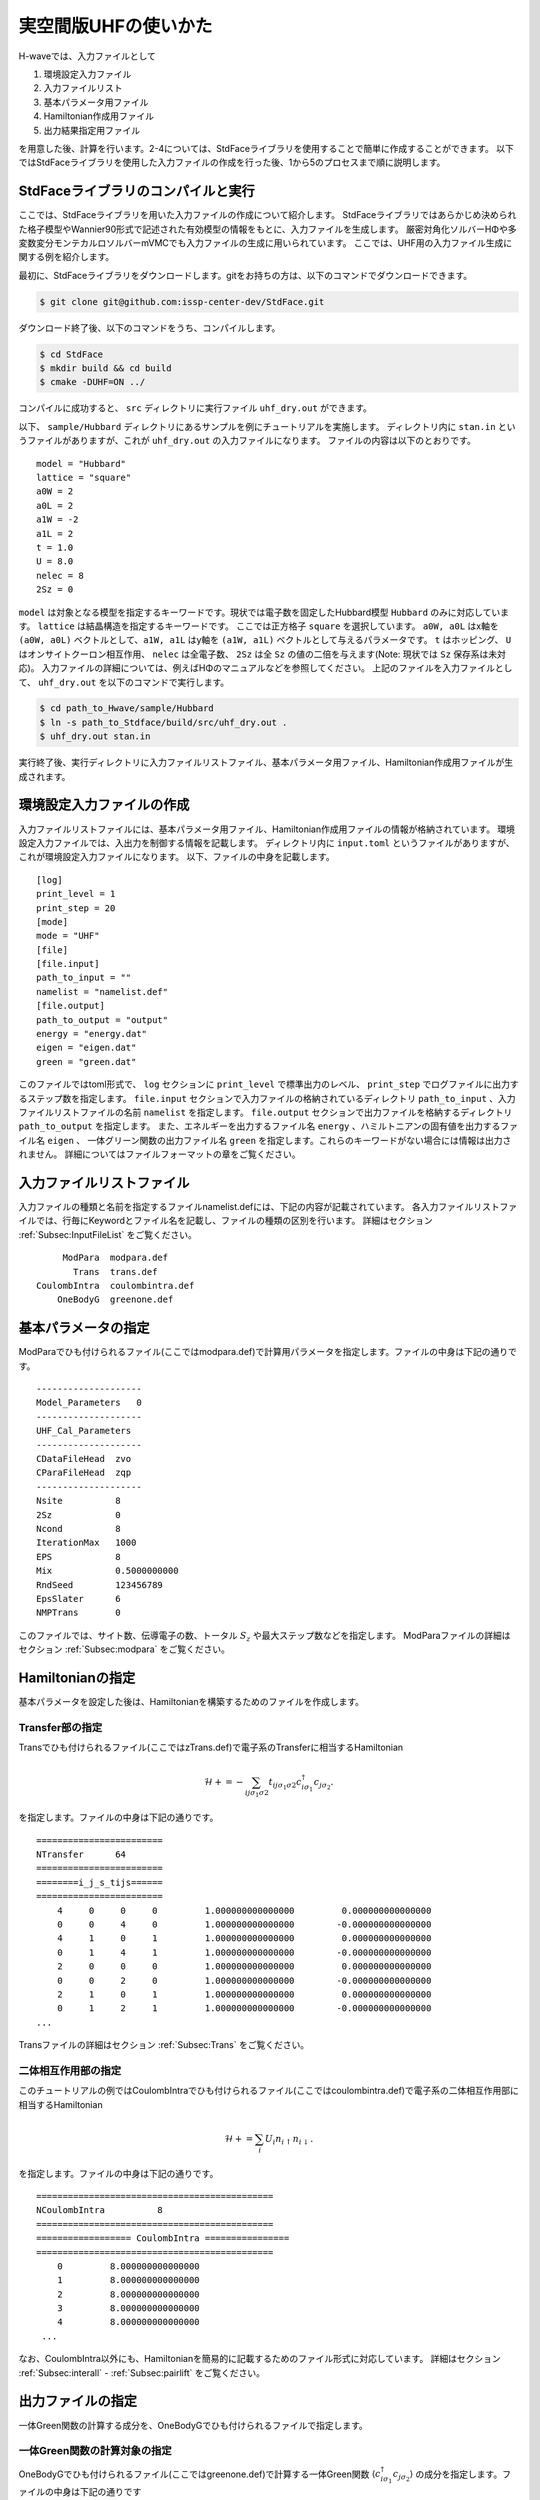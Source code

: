 実空間版UHFの使いかた
================================


H-waveでは、入力ファイルとして

1. 環境設定入力ファイル
2. 入力ファイルリスト
3. 基本パラメータ用ファイル
4. Hamiltonian作成用ファイル
5. 出力結果指定用ファイル

を用意した後、計算を行います。2-4については、StdFaceライブラリを使用することで簡単に作成することができます。
以下ではStdFaceライブラリを使用した入力ファイルの作成を行った後、1から5のプロセスまで順に説明します。

StdFaceライブラリのコンパイルと実行
------------------------------------------

ここでは、StdFaceライブラリを用いた入力ファイルの作成について紹介します。
StdFaceライブラリではあらかじめ決められた格子模型やWannier90形式で記述された有効模型の情報をもとに、入力ファイルを生成します。
厳密対角化ソルバーHΦや多変数変分モンテカルロソルバーmVMCでも入力ファイルの生成に用いられています。
ここでは、UHF用の入力ファイル生成に関する例を紹介します。

最初に、StdFaceライブラリをダウンロードします。gitをお持ちの方は、以下のコマンドでダウンロードできます。

.. code-block:: bash

    $ git clone git@github.com:issp-center-dev/StdFace.git

ダウンロード終了後、以下のコマンドをうち、コンパイルします。

.. code-block:: bash

    $ cd StdFace
    $ mkdir build && cd build
    $ cmake -DUHF=ON ../

コンパイルに成功すると、 ``src`` ディレクトリに実行ファイル ``uhf_dry.out`` ができます。

以下、 ``sample/Hubbard`` ディレクトリにあるサンプルを例にチュートリアルを実施します。
ディレクトリ内に ``stan.in`` というファイルがありますが、これが ``uhf_dry.out`` の入力ファイルになります。
ファイルの内容は以下のとおりです。

::

    model = "Hubbard"
    lattice = "square"
    a0W = 2
    a0L = 2
    a1W = -2
    a1L = 2
    t = 1.0
    U = 8.0
    nelec = 8
    2Sz = 0

``model`` は対象となる模型を指定するキーワードです。現状では電子数を固定したHubbard模型 ``Hubbard`` のみに対応しています。
``lattice`` は結晶構造を指定するキーワードです。 ここでは正方格子 ``square`` を選択しています。
``a0W, a0L`` はx軸を ``(a0W, a0L)`` ベクトルとして、``a1W, a1L`` はy軸を ``(a1W, a1L)`` ベクトルとして与えるパラメータです。
``t`` はホッピング、 ``U`` はオンサイトクーロン相互作用、 ``nelec`` は全電子数、
``2Sz`` は全 ``Sz`` の値の二倍を与えます(Note: 現状では ``Sz`` 保存系は未対応)。
入力ファイルの詳細については、例えばHΦのマニュアルなどを参照してください。
上記のファイルを入力ファイルとして、 ``uhf_dry.out`` を以下のコマンドで実行します。

.. code-block:: bash

    $ cd path_to_Hwave/sample/Hubbard
    $ ln -s path_to_Stdface/build/src/uhf_dry.out .
    $ uhf_dry.out stan.in

実行終了後、実行ディレクトリに入力ファイルリストファイル、基本パラメータ用ファイル、Hamiltonian作成用ファイルが生成されます。

環境設定入力ファイルの作成
------------------------------------------

入力ファイルリストファイルには、基本パラメータ用ファイル、Hamiltonian作成用ファイルの情報が格納されています。
環境設定入力ファイルでは、入出力を制御する情報を記載します。
ディレクトリ内に ``input.toml`` というファイルがありますが、これが環境設定入力ファイルになります。
以下、ファイルの中身を記載します。

::

    [log]
    print_level = 1
    print_step = 20
    [mode]
    mode = "UHF"
    [file]
    [file.input]
    path_to_input = ""
    namelist = "namelist.def"
    [file.output]
    path_to_output = "output"
    energy = "energy.dat"
    eigen = "eigen.dat"
    green = "green.dat"


このファイルではtoml形式で、
``log`` セクションに ``print_level`` で標準出力のレベル、 ``print_step`` でログファイルに出力するステップ数を指定します。
``file.input`` セクションで入力ファイルの格納されているディレクトリ ``path_to_input`` 、入力ファイルリストファイルの名前  ``namelist``  を指定します。
``file.output`` セクションで出力ファイルを格納するディレクトリ ``path_to_output`` を指定します。
また、エネルギーを出力するファイル名 ``energy`` 、ハミルトニアンの固有値を出力するファイル名 ``eigen`` 、
一体グリーン関数の出力ファイル名 ``green`` を指定します。これらのキーワードがない場合には情報は出力されません。
詳細についてはファイルフォーマットの章をご覧ください。

入力ファイルリストファイル
------------------------------------------

入力ファイルの種類と名前を指定するファイルnamelist.defには、下記の内容が記載されています。
各入力ファイルリストファイルでは、行毎にKeywordとファイル名を記載し、ファイルの種類の区別を行います。
詳細はセクション :ref:`Subsec:InputFileList` をご覧ください。 ::

         ModPara  modpara.def
           Trans  trans.def
    CoulombIntra  coulombintra.def
        OneBodyG  greenone.def

基本パラメータの指定
--------------------------

ModParaでひも付けられるファイル(ここではmodpara.def)で計算用パラメータを指定します。ファイルの中身は下記の通りです。

::

    --------------------
    Model_Parameters   0
    --------------------
    UHF_Cal_Parameters
    --------------------
    CDataFileHead  zvo
    CParaFileHead  zqp
    --------------------
    Nsite          8
    2Sz            0
    Ncond          8
    IterationMax   1000
    EPS            8
    Mix            0.5000000000
    RndSeed        123456789
    EpsSlater      6
    NMPTrans       0

このファイルでは、サイト数、伝導電子の数、トータル :math:`S_z` や最大ステップ数などを指定します。
ModParaファイルの詳細はセクション :ref:`Subsec:modpara` をご覧ください。
   

Hamiltonianの指定
----------------------------------

基本パラメータを設定した後は、Hamiltonianを構築するためのファイルを作成します。

**Transfer部の指定**
^^^^^^^^^^^^^^^^^^^^^^^^^^^^^^

Transでひも付けられるファイル(ここではzTrans.def)で電子系のTransferに相当するHamiltonian

.. math::

   \mathcal{H} +=-\sum_{ij\sigma_1\sigma2}
   t_{ij\sigma_1\sigma2}c_{i\sigma_1}^{\dagger}c_{j\sigma_2}.
   
を指定します。ファイルの中身は下記の通りです。

::

    ========================
    NTransfer      64
    ========================
    ========i_j_s_tijs======
    ========================
        4     0     0     0         1.000000000000000         0.000000000000000
        0     0     4     0         1.000000000000000        -0.000000000000000
        4     1     0     1         1.000000000000000         0.000000000000000
        0     1     4     1         1.000000000000000        -0.000000000000000
        2     0     0     0         1.000000000000000         0.000000000000000
        0     0     2     0         1.000000000000000        -0.000000000000000
        2     1     0     1         1.000000000000000         0.000000000000000
        0     1     2     1         1.000000000000000        -0.000000000000000
    ...

 
Transファイルの詳細はセクション :ref:`Subsec:Trans` をご覧ください。

**二体相互作用部の指定**
^^^^^^^^^^^^^^^^^^^^^^^^^^^^^^^^^^^^^^^^^

このチュートリアルの例ではCoulombIntraでひも付けられるファイル(ここではcoulombintra.def)で電子系の二体相互作用部に相当するHamiltonian

.. math::

   \mathcal{H}+=\sum_{i} U_i n_{i\uparrow}n_{i\downarrow}.

を指定します。ファイルの中身は下記の通りです。

::

    =============================================
    NCoulombIntra          8
    =============================================
    ================== CoulombIntra ================
    =============================================
        0         8.000000000000000
        1         8.000000000000000
        2         8.000000000000000
        3         8.000000000000000
        4         8.000000000000000
     ...

  
なお、CoulombIntra以外にも、Hamiltonianを簡易的に記載するためのファイル形式に対応しています。
詳細はセクション :ref:`Subsec:interall` - :ref:`Subsec:pairlift` をご覧ください。

出力ファイルの指定
-------------------------

一体Green関数の計算する成分を、OneBodyGでひも付けられるファイルで指定します。

**一体Green関数の計算対象の指定**
^^^^^^^^^^^^^^^^^^^^^^^^^^^^^^^^^^^^^^^^^^^^^^^^^

OneBodyGでひも付けられるファイル(ここではgreenone.def)で計算する一体Green関数  :math:`\langle c_{i\sigma_1}^{\dagger}c_{j\sigma_2} \rangle` の成分を指定します。ファイルの中身は下記の通りです

::

    ===============================
    NCisAjs         16
    ===============================
    ======== Green functions ======
    ===============================
        0     0     0     0
        0     0     1     0
        0     0     2     0
        0     0     3     0
        0     0     4     0
     ...

一体Green関数計算対象成分の指定に関するファイル入力形式の詳細はセクション :ref:`Subsec:onebodyg` をご覧ください。

計算の実行
--------------------------

全ての入力ファイルが準備できた後、計算実行します。入力ファイルリストファイル(ここではnamelist.def)を引数とし、ターミナルからH-waveを実行します。

.. code-block:: bash

    $ ln -s path_to_Hwave/python/qlms.py .
    $ python3 qlms.py input.toml

計算が開始されると以下のようなログが出力されます。

::

    2022-05-26 16:27:17,584 INFO qlms :Read def files
    2022-05-26 16:27:17,585 INFO qlms :Get Parameters information
    {'modpara': {'CDataFileHead': ['zvo'], 'CParaFileHead': ['zqp'], '--------------------': [], 'Nsite': ['8'], '2Sz': ['0'], 'Ncond': ['8'], 'IterationMax': ['1000'], 'EPS': ['8'], 'Mix': ['0.5000000000'], 'RndSeed': ['123456789'], 'EpsSlater': ['6'], 'NMPTrans': ['0']}}
    2022-05-26 16:27:17,585 INFO qlms :Get Hamiltonian information
    2022-05-26 16:27:17,585 INFO qlms :Get Output information
    2022-05-26 16:27:17,585 INFO qlms :Start UHF calculation
    2022-05-26 16:27:17,586 INFO qlms.uhf :Set Initial Green's functions
    2022-05-26 16:27:17,586 INFO qlms.uhf :Start UHF calculations
    2022-05-26 16:27:17,586 INFO qlms.uhf :step, rest, energy, NCond, Sz
    2022-05-26 16:27:17,589 INFO qlms.uhf :0, 0.022120078, -36.085839+0j, 8, 0.5424
    2022-05-26 16:27:17,628 INFO qlms.uhf :20, 0.0005230403, -5.6054878+0j, 8, 0.2641
    ...
		
入力ファイル読み込みに関するログが出力されたあと、UHF計算の計算過程に関する情報が出力されます。
出力ファイルは ``input.toml`` の ``file.output`` セクションでの設定にしたがい、
``output`` ディレクトリに ``energy.dat`` , ``eigen.dat``, ``green.dat`` ファイルが出力されます。
出力ファイルの詳細についてはファイルフォーマットの章をご覧ください。

